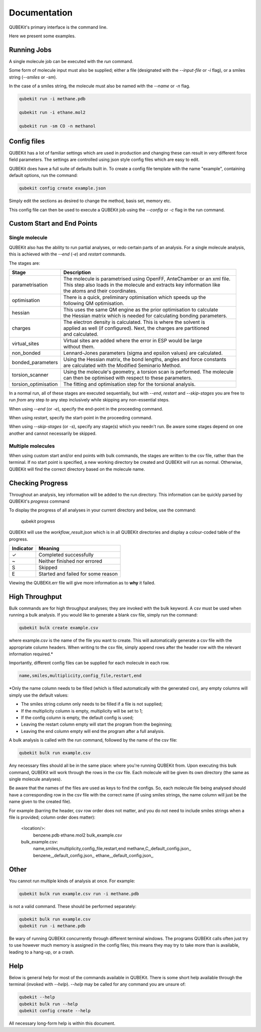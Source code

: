 Documentation
=============

QUBEKit's primary interface is the command line. 

Here we present some examples.

Running Jobs
------------

A single molecule job can be executed with the `run` command.

Some form of molecule input must also be supplied; either a file
(designated with the `--input-file` or `-i` flag), or a smiles string (`--smiles` or `-sm`).

In the case of a smiles string, the molecule must also be named with the `--name` or `-n` flag.

.. code-block:: Bash

    qubekit run -i methane.pdb

    qubekit run -i ethane.mol2

    qubekit run -sm CO -n methanol


Config files
------------
QUBEKit has a lot of familiar settings which are used in production and changing
these can result in very different force field parameters. The settings are
controlled using json style config files which are easy to edit.

QUBEKit does have a full suite of defaults built in. To create a config file
template with the name "example", containing default options, run the command:

.. code-block:: Bash

    qubekit config create example.json

Simply edit the sections as desired to change the method, basis set, memory etc.

This config file can then be used to execute a QUBEKit job using the `--config` or `-c`
flag in the run command.


Custom Start and End Points
---------------------------

Single molecule
~~~~~~~~~~~~~~~

QUBEKit also has the ability to run partial analyses, or redo certain parts of an analysis.
For a single molecule analysis, this is achieved with the `--end` (`-e`) and `restart` commands.

The stages are:

========================  ======================
Stage                     Description
========================  ======================
parametrisation           | The molecule is parametrised using OpenFF, AnteChamber or an xml file.
                          | This step also loads in the molecule and extracts key information like
                          | the atoms and their coordinates.
optimisation              | There is a quick, preliminary optimisation which speeds up the
                          | following QM optimisation.
hessian                   | This uses the same QM engine as the prior optimisation to calculate
                          | the Hessian matrix which is needed for calculating bonding parameters.
charges                   | The electron density is calculated. This is where the solvent is
                          | applied as well (if configured). Next, the charges are partitioned
                          | and calculated.
virtual_sites             | Virtual sites are added where the error in ESP would be large
                          | without them.
non_bonded                | Lennard-Jones parameters (sigma and epsilon values) are calculated.
bonded_parameters         | Using the Hessian matrix, the bond lengths, angles and force constants
                          | are calculated with the Modified Seminario Method.
torsion_scanner           | Using the molecule's geometry, a torsion scan is performed. The molecule
                          | can then be optimised with respect to these parameters.
torsion_optimisation      | The fitting and optimisation step for the torsional analysis.
========================  ======================

In a normal run, all of these stages are executed sequentially,
but with `--end`, `restart` and `--skip-stages` you are free to run *from* any step *to* any step
inclusively while skipping any non-essential steps.

When using `--end` (or `-e`), specify the end-point in the proceeding command.

When using `restart`, specify the start-point in the proceeding command.

When using `--skip-stages` (or `-s`), specify any stage(s) which you needn't run. Be aware some stages
depend on one another and cannot necessarily be skipped.


Multiple molecules
~~~~~~~~~~~~~~~~~~

When using custom start and/or end points with bulk commands, the stages are written to the csv file, rather than the terminal.
If no start point is specified, a new working directory be created and QUBEKit will run as normal.
Otherwise, QUBEKit will find the correct directory based on the molecule name.


Checking Progress
-----------------

Throughout an analysis, key information will be added to the run directory.
This information can be quickly parsed by QUBEKit's `progress` command

To display the progress of all analyses in your current directory and below, use the command:

    qubekit progress

QUBEKit will use the `workflow_result.json` which is in all QUBEKit directories and display a colour-coded table of the progress.

======================================  ======================================
Indicator                               Meaning
======================================  ======================================
✓                                       Completed successfully 
~                                       Neither finished nor errored
S                                       Skipped
E                                       Started and failed for some reason
======================================  ======================================

Viewing the QUBEKit.err file will give more information as to **why** it failed.


High Throughput
---------------

Bulk commands are for high throughput analyses; they are invoked with the bulk keyword.
A csv must be used when running a bulk analysis. If you would like to generate a
blank csv file, simply run the command:

.. code-block:: Bash

    qubekit bulk create example.csv


where example.csv is the name of the file you want to create.
This will automatically generate a csv file with the appropriate column headers.
When writing to the csv file, simply append rows after the header row with the
relevant information required.*

Importantly, different config files can be supplied for each molecule in each row.

.. code-block:: Bash

    name,smiles,multiplicity,config_file,restart,end

*Only the name column needs to be filled (which is filled automatically with the generated csv),
any empty columns will simply use the default values:

- The smiles string column only needs to be filled if a file is not supplied;
- If the multiplicity column is empty, multiplicity will be set to 1;
- If the config column is empty, the default config is used;
- Leaving the restart column empty will start the program from the beginning;
- Leaving the end column empty will end the program after a full analysis.


A bulk analysis is called with the run command, followed by the name of the csv file:

.. code-block:: Bash

    qubekit bulk run example.csv

Any necessary files should all be in the same place: where you're running QUBEKit from.
Upon executing this bulk command, QUBEKit will work through the rows in the csv file.
Each molecule will be given its own directory (the same as single molecule analyses).

Be aware that the names of the files are used as keys to find the configs.
So, each molecule file being analysed should have a corresponding row in
the csv file with the correct name (if using smiles strings, the name
column will just be the name given to the created file).

For example (barring the header, csv row order does not matter, and you do not
need to include smiles strings when a file is provided; column order does matter):

    <location/>:
        benzene.pdb
        ethane.mol2
        bulk_example.csv

    bulk_example.csv:
        name,smiles,multiplicity,config_file,restart,end
        methane,C,,default_config.json,,
        benzene,,,default_config.json,,
        ethane,,,default_config.json,,


Other
-----
You cannot run multiple kinds of analysis at once. For example:

.. code-block:: Bash

    qubekit bulk run example.csv run -i methane.pdb

is not a valid command. These should be performed separately:

.. code-block:: Bash

    qubekit bulk run example.csv
    qubekit run -i methane.pdb

Be wary of running QUBEKit concurrently through different terminal windows.
The programs QUBEKit calls often just try to use however much memory is assigned in the config files;
this means they may try to take more than is available, leading to a hang-up, or a crash.


Help
----

Below is general help for most of the commands available in QUBEKit.
There is some short help available through the terminal (invoked with `--help`).
`--help` may be called for any command you are unsure of:

.. code-block:: Bash

    qubekit --help
    qubekit bulk run --help
    qubekit config create --help

All necessary long-form help is within this document.